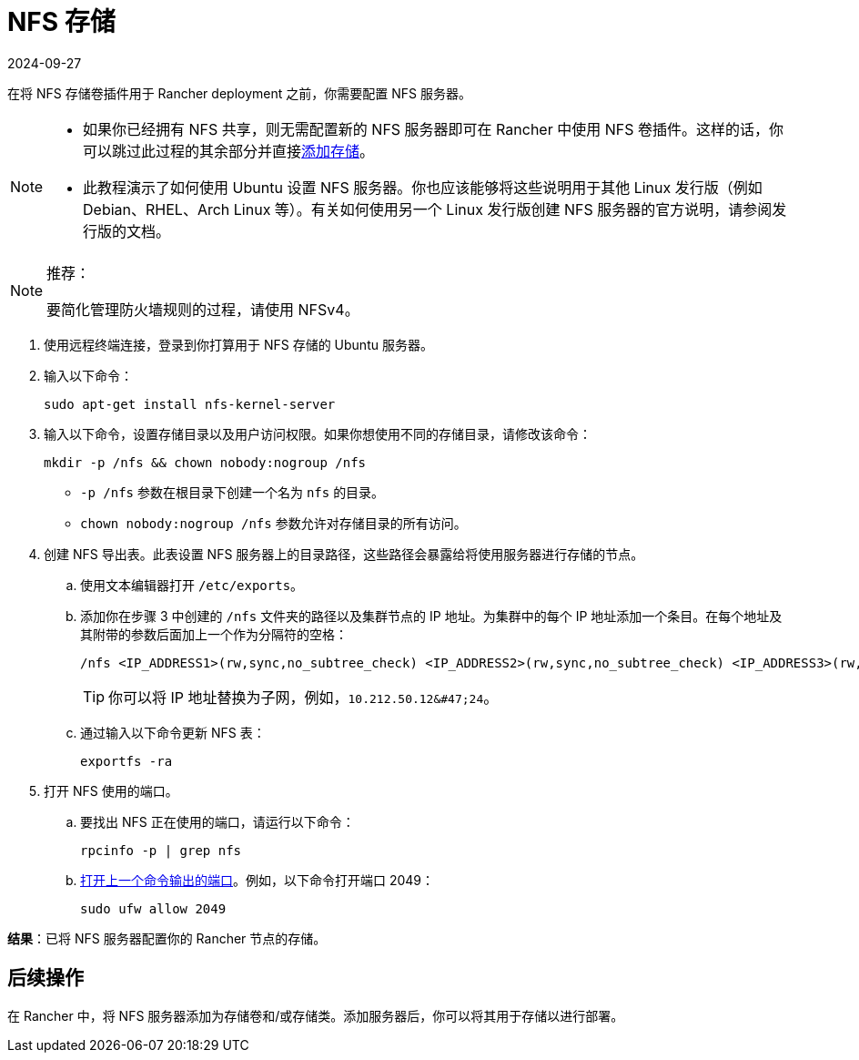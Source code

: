 = NFS 存储
:page-languages: [en, zh]
:revdate: 2024-09-27
:page-revdate: {revdate}

在将 NFS 存储卷插件用于 Rancher deployment 之前，你需要配置 NFS 服务器。

[NOTE]
====

* 如果你已经拥有 NFS 共享，则无需配置新的 NFS 服务器即可在 Rancher 中使用 NFS 卷插件。这样的话，你可以跳过此过程的其余部分并直接xref:cluster-admin/manage-clusters/persistent-storage/manage-persistent-storage.adoc[添加存储]。
* 此教程演示了如何使用 Ubuntu 设置 NFS 服务器。你也应该能够将这些说明用于其他 Linux 发行版（例如 Debian、RHEL、Arch Linux 等）。有关如何使用另一个 Linux 发行版创建 NFS 服务器的官方说明，请参阅发行版的文档。
====


[NOTE]
.推荐：
====

要简化管理防火墙规则的过程，请使用 NFSv4。
====


. 使用远程终端连接，登录到你打算用于 NFS 存储的 Ubuntu 服务器。
. 输入以下命令：
+
----
sudo apt-get install nfs-kernel-server
----

. 输入以下命令，设置存储目录以及用户访问权限。如果你想使用不同的存储目录，请修改该命令：
+
----
mkdir -p /nfs && chown nobody:nogroup /nfs
----

 ** `-p /nfs` 参数在根目录下创建一个名为 `nfs` 的目录。
 ** `chown nobody:nogroup /nfs` 参数允许对存储目录的所有访问。

. 创建 NFS 导出表。此表设置 NFS 服务器上的目录路径，这些路径会暴露给将使用服务器进行存储的节点。
 .. 使用文本编辑器打开 `/etc/exports`。
 .. 添加你在步骤 3 中创建的 `/nfs` 文件夹的路径以及集群节点的 IP 地址。为集群中的每个 IP 地址添加一个条目。在每个地址及其附带的参数后面加上一个作为分隔符的空格：
+
----
/nfs <IP_ADDRESS1>(rw,sync,no_subtree_check) <IP_ADDRESS2>(rw,sync,no_subtree_check) <IP_ADDRESS3>(rw,sync,no_subtree_check)
----
+

[TIP]
====
你可以将 IP 地址替换为子网，例如，`+10.212.50.12&#47;24+`。
====


 .. 通过输入以下命令更新 NFS 表：
+
----
exportfs -ra
----
. 打开 NFS 使用的端口。
 .. 要找出 NFS 正在使用的端口，请运行以下命令：
+
----
rpcinfo -p | grep nfs
----

 .. https://help.ubuntu.com/lts/serverguide/firewall.html.en[打开上一个命令输出的端口]。例如，以下命令打开端口 2049：
+
----
sudo ufw allow 2049
----

*结果*：已将 NFS 服务器配置你的 Rancher 节点的存储。

== 后续操作

在 Rancher 中，将 NFS 服务器添加为存储卷和/或存储类。添加服务器后，你可以将其用于存储以进行部署。
